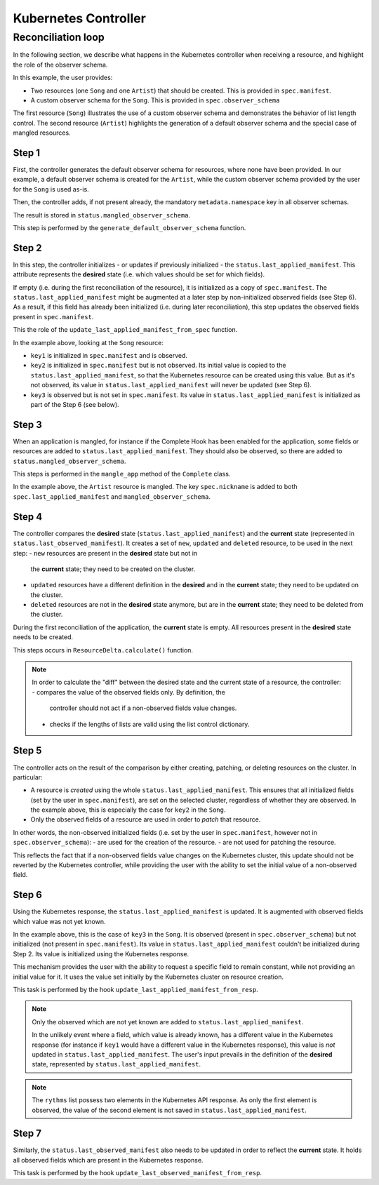 =====================
Kubernetes Controller
=====================

Reconciliation loop
===================

In the following section, we describe what happens in the Kubernetes
controller when receiving a resource, and highlight the role of the observer
schema.

In this example, the user provides:

- Two resources (one ``Song`` and one ``Artist``) that should be created. This
  is provided in ``spec.manifest``.
- A custom observer schema for the ``Song``. This is provided in
  ``spec.observer_schema``

The first resource (``Song``) illustrates the use of a custom observer schema
and demonstrates the behavior of list length control. The second resource
(``Artist``) highlights the generation of a default observer schema and the
special case of mangled resources.


.. figure:: /img/kubernetes_controller_reconciliation_example.png


Step 1
------

First, the controller generates the default observer schema for resources,
where none have been provided. In our example, a default observer schema is
created for the ``Artist``, while the custom observer schema provided by the
user for the ``Song`` is used as-is.

Then, the controller adds, if not present already, the mandatory
``metadata.namespace`` key in all observer schemas.

The result is stored in ``status.mangled_observer_schema``.

This step is performed by the ``generate_default_observer_schema`` function.

Step 2
------

In this step, the controller initializes - or updates if previously
initialized - the ``status.last_applied_manifest``. This attribute represents
the **desired** state (i.e. which values should be set for which fields).

If empty (i.e. during the first reconciliation of the resource), it is
initialized as a copy of ``spec.manifest``. The
``status.last_applied_manifest`` might be augmented at a later step by
non-initialized observed fields (see Step 6). As a result, if this field has
already been initialized (i.e. during later reconciliation), this step
updates the observed fields present in ``spec.manifest``.

This the role of the ``update_last_applied_manifest_from_spec`` function.

In the example above, looking at the ``Song`` resource: 

- ``key1`` is initialized in ``spec.manifest`` and is observed.
- ``key2`` is initialized in ``spec.manifest`` but is not observed. Its
  initial value is copied to the ``status.last_applied_manifest``, so that
  the Kubernetes resource can be created using this value. But as it's not
  observed, its value in ``status.last_applied_manifest`` will never be
  updated (see Step 6).
- ``key3`` is observed but is not set in ``spec.manifest``. Its value in
  ``status.last_applied_manifest`` is initialized as part of the Step 6 (see
  below).

Step 3
------

When an application is mangled, for instance if the Complete Hook has been
enabled for the application, some fields or resources are added to
``status.last_applied_manifest``. They should also be observed, so there are
added to ``status.mangled_observer_schema``.

This steps is performed in the ``mangle_app`` method of the ``Complete`` class.

In the example above, the ``Artist`` resource is mangled. The key
``spec.nickname`` is added to both ``spec.last_applied_manifest`` and
``mangled_observer_schema``.

Step 4
------

The controller compares the **desired** state
(``status.last_applied_manifest``) and the **current** state (represented in
``status.last_observed_manifest``). It creates a set of ``new``, ``updated``
and ``deleted`` resource, to be used in the next step:
- ``new`` resources are present in the **desired** state but not in
  the **current** state; they need to be created on the cluster.
- ``updated`` resources have a different definition in the **desired** and in
  the **current** state; they need to be updated on the cluster.
- ``deleted`` resources are not in the **desired** state anymore, but are in
  the **current** state; they need to be deleted from the cluster.

During the first reconciliation of the application, the **current** state is
empty. All resources present in the **desired** state needs to be created.

This steps occurs in ``ResourceDelta.calculate()`` function.

.. note::

  In order to calculate the "diff" between the desired state and the current
  state of a resource, the controller:
  - compares the value of the observed fields only. By definition, the
    controller should not act if a non-observed fields value changes.
  - checks if the lengths of lists are valid using the list control
    dictionary.

Step 5
------

The controller acts on the result of the comparison by either creating,
patching, or deleting resources on the cluster. In particular:

- A resource is *created* using the whole ``status.last_applied_manifest``.
  This ensures that all initialized fields (set by the user in
  ``spec.manifest``), are set on the selected cluster, regardless of whether
  they are observed. In the example above, this is especially the case for
  ``key2`` in the ``Song``.
- Only the observed fields of a resource are used in order to *patch* that
  resource.

In other words, the non-observed initialized fields (i.e. set by the user in
``spec.manifest``, however not in ``spec.observer_schema``):
- are used for the creation of the resource.
- are not used for patching the resource.

This reflects the fact that if a non-observed fields value changes on the
Kubernetes cluster, this update should not be reverted by the Kubernetes
controller, while providing the user with the ability to set the initial
value of a non-observed field.

Step 6
------

Using the Kubernetes response, the ``status.last_applied_manifest`` is
updated. It is augmented with observed fields which value was not yet known.

In the example above, this is the case of ``key3`` in the ``Song``. It is
observed (present in ``spec.observer_schema``) but not initialized
(not present in ``spec.manifest``). Its value in
``status.last_applied_manifest`` couldn't be initialized during Step 2. Its
value is initialized using the Kubernetes response.

This mechanism provides the user with the ability to request a specific field
to remain constant, while not providing an initial value for it. It uses the
value set initially by the Kubernetes cluster on resource creation.

This task is performed by the hook ``update_last_applied_manifest_from_resp``.

.. note::

    Only the observed which are not yet known are added to
    ``status.last_applied_manifest``.

    In the unlikely event where a field, which value is already known, has a
    different value in the Kubernetes response (for instance if ``key1``
    would have a different value in the Kubernetes response), this value is
    *not* updated in ``status.last_applied_manifest``. The user's input
    prevails in the definition of the **desired** state, represented by
    ``status.last_applied_manifest``.

.. note::

    The ``rythms`` list possess two elements in the Kubernetes API response.
    As only the first element is observed, the value of the second element is
    not saved in ``status.last_applied_manifest``.

Step 7
------

Similarly, the ``status.last_observed_manifest`` also needs to be updated in
order to reflect the **current** state. It holds all observed fields which
are present in the Kubernetes response.

This task is performed by the hook
``update_last_observed_manifest_from_resp``.
